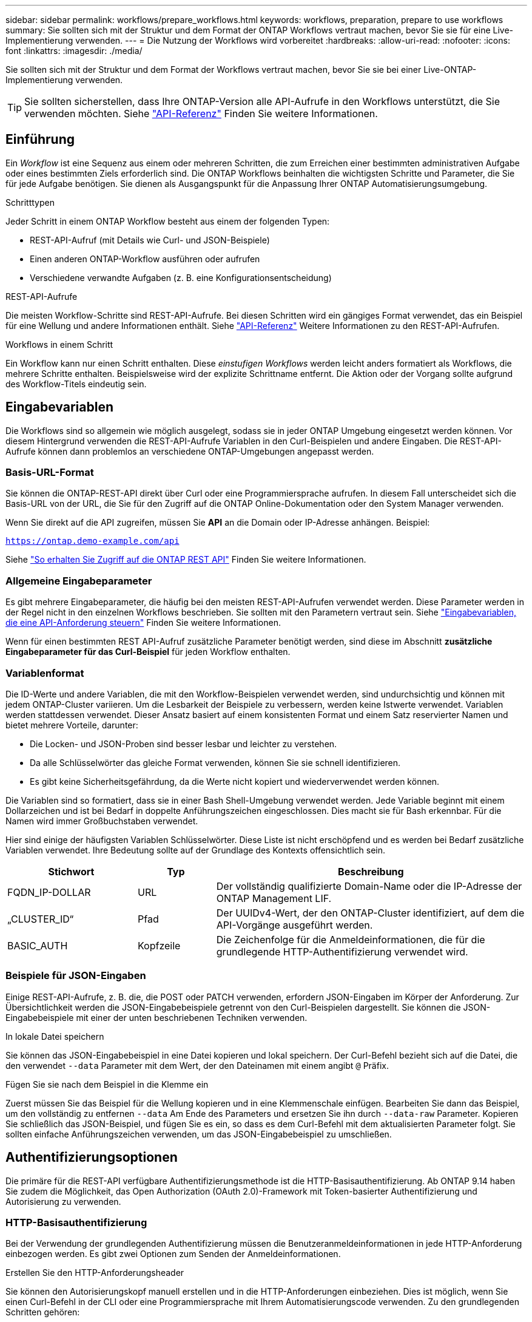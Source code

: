 ---
sidebar: sidebar 
permalink: workflows/prepare_workflows.html 
keywords: workflows, preparation, prepare to use workflows 
summary: Sie sollten sich mit der Struktur und dem Format der ONTAP Workflows vertraut machen, bevor Sie sie für eine Live-Implementierung verwenden. 
---
= Die Nutzung der Workflows wird vorbereitet
:hardbreaks:
:allow-uri-read: 
:nofooter: 
:icons: font
:linkattrs: 
:imagesdir: ./media/


[role="lead"]
Sie sollten sich mit der Struktur und dem Format der Workflows vertraut machen, bevor Sie sie bei einer Live-ONTAP-Implementierung verwenden.


TIP: Sie sollten sicherstellen, dass Ihre ONTAP-Version alle API-Aufrufe in den Workflows unterstützt, die Sie verwenden möchten. Siehe link:../reference/api_reference.html["API-Referenz"] Finden Sie weitere Informationen.



== Einführung

Ein _Workflow_ ist eine Sequenz aus einem oder mehreren Schritten, die zum Erreichen einer bestimmten administrativen Aufgabe oder eines bestimmten Ziels erforderlich sind. Die ONTAP Workflows beinhalten die wichtigsten Schritte und Parameter, die Sie für jede Aufgabe benötigen. Sie dienen als Ausgangspunkt für die Anpassung Ihrer ONTAP Automatisierungsumgebung.

.Schritttypen
Jeder Schritt in einem ONTAP Workflow besteht aus einem der folgenden Typen:

* REST-API-Aufruf (mit Details wie Curl- und JSON-Beispiele)
* Einen anderen ONTAP-Workflow ausführen oder aufrufen
* Verschiedene verwandte Aufgaben (z. B. eine Konfigurationsentscheidung)


.REST-API-Aufrufe
Die meisten Workflow-Schritte sind REST-API-Aufrufe. Bei diesen Schritten wird ein gängiges Format verwendet, das ein Beispiel für eine Wellung und andere Informationen enthält. Siehe link:../reference/api_reference.html["API-Referenz"] Weitere Informationen zu den REST-API-Aufrufen.

.Workflows in einem Schritt
Ein Workflow kann nur einen Schritt enthalten. Diese _einstufigen Workflows_ werden leicht anders formatiert als Workflows, die mehrere Schritte enthalten. Beispielsweise wird der explizite Schrittname entfernt. Die Aktion oder der Vorgang sollte aufgrund des Workflow-Titels eindeutig sein.



== Eingabevariablen

Die Workflows sind so allgemein wie möglich ausgelegt, sodass sie in jeder ONTAP Umgebung eingesetzt werden können. Vor diesem Hintergrund verwenden die REST-API-Aufrufe Variablen in den Curl-Beispielen und andere Eingaben. Die REST-API-Aufrufe können dann problemlos an verschiedene ONTAP-Umgebungen angepasst werden.



=== Basis-URL-Format

Sie können die ONTAP-REST-API direkt über Curl oder eine Programmiersprache aufrufen. In diesem Fall unterscheidet sich die Basis-URL von der URL, die Sie für den Zugriff auf die ONTAP Online-Dokumentation oder den System Manager verwenden.

Wenn Sie direkt auf die API zugreifen, müssen Sie *API* an die Domain oder IP-Adresse anhängen. Beispiel:

`https://ontap.demo-example.com/api`

Siehe link:../get-started/access_rest_api.html["So erhalten Sie Zugriff auf die ONTAP REST API"] Finden Sie weitere Informationen.



=== Allgemeine Eingabeparameter

Es gibt mehrere Eingabeparameter, die häufig bei den meisten REST-API-Aufrufen verwendet werden. Diese Parameter werden in der Regel nicht in den einzelnen Workflows beschrieben. Sie sollten mit den Parametern vertraut sein. Siehe link:../rest/input_variables.html["Eingabevariablen, die eine API-Anforderung steuern"] Finden Sie weitere Informationen.

Wenn für einen bestimmten REST API-Aufruf zusätzliche Parameter benötigt werden, sind diese im Abschnitt *zusätzliche Eingabeparameter für das Curl-Beispiel* für jeden Workflow enthalten.



=== Variablenformat

Die ID-Werte und andere Variablen, die mit den Workflow-Beispielen verwendet werden, sind undurchsichtig und können mit jedem ONTAP-Cluster variieren. Um die Lesbarkeit der Beispiele zu verbessern, werden keine Istwerte verwendet. Variablen werden stattdessen verwendet. Dieser Ansatz basiert auf einem konsistenten Format und einem Satz reservierter Namen und bietet mehrere Vorteile, darunter:

* Die Locken- und JSON-Proben sind besser lesbar und leichter zu verstehen.
* Da alle Schlüsselwörter das gleiche Format verwenden, können Sie sie schnell identifizieren.
* Es gibt keine Sicherheitsgefährdung, da die Werte nicht kopiert und wiederverwendet werden können.


Die Variablen sind so formatiert, dass sie in einer Bash Shell-Umgebung verwendet werden. Jede Variable beginnt mit einem Dollarzeichen und ist bei Bedarf in doppelte Anführungszeichen eingeschlossen. Dies macht sie für Bash erkennbar. Für die Namen wird immer Großbuchstaben verwendet.

Hier sind einige der häufigsten Variablen Schlüsselwörter. Diese Liste ist nicht erschöpfend und es werden bei Bedarf zusätzliche Variablen verwendet. Ihre Bedeutung sollte auf der Grundlage des Kontexts offensichtlich sein.

[cols="25,15,60"]
|===
| Stichwort | Typ | Beschreibung 


| FQDN_IP-DOLLAR | URL | Der vollständig qualifizierte Domain-Name oder die IP-Adresse der ONTAP Management LIF. 


| „CLUSTER_ID“ | Pfad | Der UUIDv4-Wert, der den ONTAP-Cluster identifiziert, auf dem die API-Vorgänge ausgeführt werden. 


| BASIC_AUTH | Kopfzeile | Die Zeichenfolge für die Anmeldeinformationen, die für die grundlegende HTTP-Authentifizierung verwendet wird. 
|===


=== Beispiele für JSON-Eingaben

Einige REST-API-Aufrufe, z. B. die, die POST oder PATCH verwenden, erfordern JSON-Eingaben im Körper der Anforderung. Zur Übersichtlichkeit werden die JSON-Eingabebeispiele getrennt von den Curl-Beispielen dargestellt. Sie können die JSON-Eingabebeispiele mit einer der unten beschriebenen Techniken verwenden.

.In lokale Datei speichern
Sie können das JSON-Eingabebeispiel in eine Datei kopieren und lokal speichern. Der Curl-Befehl bezieht sich auf die Datei, die den verwendet `--data` Parameter mit dem Wert, der den Dateinamen mit einem angibt `@` Präfix.

.Fügen Sie sie nach dem Beispiel in die Klemme ein
Zuerst müssen Sie das Beispiel für die Wellung kopieren und in eine Klemmenschale einfügen. Bearbeiten Sie dann das Beispiel, um den vollständig zu entfernen `--data` Am Ende des Parameters und ersetzen Sie ihn durch `--data-raw` Parameter. Kopieren Sie schließlich das JSON-Beispiel, und fügen Sie es ein, so dass es dem Curl-Befehl mit dem aktualisierten Parameter folgt. Sie sollten einfache Anführungszeichen verwenden, um das JSON-Eingabebeispiel zu umschließen.



== Authentifizierungsoptionen

Die primäre für die REST-API verfügbare Authentifizierungsmethode ist die HTTP-Basisauthentifizierung. Ab ONTAP 9.14 haben Sie zudem die Möglichkeit, das Open Authorization (OAuth 2.0)-Framework mit Token-basierter Authentifizierung und Autorisierung zu verwenden.



=== HTTP-Basisauthentifizierung

Bei der Verwendung der grundlegenden Authentifizierung müssen die Benutzeranmeldeinformationen in jede HTTP-Anforderung einbezogen werden. Es gibt zwei Optionen zum Senden der Anmeldeinformationen.

.Erstellen Sie den HTTP-Anforderungsheader
Sie können den Autorisierungskopf manuell erstellen und in die HTTP-Anforderungen einbeziehen. Dies ist möglich, wenn Sie einen Curl-Befehl in der CLI oder eine Programmiersprache mit Ihrem Automatisierungscode verwenden. Zu den grundlegenden Schritten gehören:

. Verketten Sie die Benutzer- und Kennwortwerte mit einem Doppelpunkt:
+
`admin:david123`

. Konvertieren Sie den gesamten String in base64:
+
`YWRtaW46ZGF2aWQxMjM=`

. Erstellen Sie den Anforderungskopf:
+
`Authorization: Basic YWRtaW46ZGF2aWQxMjM=`



Die Workflow-Curl-Beispiele enthalten diesen Header mit der Variablen *€BASIC_AUTH*, die Sie vor der Verwendung aktualisieren müssen.

.Verwenden Sie einen Curl-Parameter
Eine weitere Option bei der Verwendung von Curl ist, den Autorisierungskopf zu entfernen und stattdessen den Curl *user*-Parameter zu verwenden. Beispiel:

`--user username:password`

Sie müssen die entsprechenden Anmeldedaten für Ihre Umgebung ersetzen. Die Anmeldeinformationen sind in base64 nicht kodiert. Wenn Sie den Befehl curl mit diesem Parameter ausführen, wird der String codiert und der Autorisierungskopf für Sie generiert.



=== OAuth 2.0

Wenn Sie OAuth 2.0 verwenden, müssen Sie ein Zugriffstoken von einem externen Autorisierungsserver anfordern und diese bei jeder HTTP-Anforderung einschließen. Im Folgenden werden die grundlegenden übergeordneten Schritte beschrieben. Siehe auch https://docs.netapp.com/us-en/ontap/authentication/overview-oauth2.html["Überblick über die Implementierung von ONTAP OAuth 2.0"^] Weitere Informationen zu OAuth 2.0 und zur Verwendung mit ONTAP.

.Bereiten Sie Ihre ONTAP-Umgebung vor
Bevor Sie die REST-API für den Zugriff auf ONTAP verwenden, müssen Sie die ONTAP-Umgebung vorbereiten und konfigurieren. Im allgemeinen sind die Schritte:

* ONTAP geschützte Ressourcen und Clients ermitteln
* Prüfen Sie die vorhandene ONTAP-REST-Rolle und Benutzerdefinitionen
* Installieren und Konfigurieren des Autorisierungsservers
* Entwerfen und Konfigurieren der Client-Autorisierungsdefinitionen
* Konfigurieren Sie ONTAP, und aktivieren Sie OAuth 2.0


.Fordern Sie ein Zugriffstoken an
Mit ONTAP und dem definierten und aktiven Autorisierungsserver können Sie einen REST-API-Aufruf mit einem OAuth 2.0-Token erstellen. Der erste Schritt besteht darin, ein Zugriffstoken vom Autorisierungsserver anzufordern. Dies geschieht außerhalb von ONTAP mit einer von mehreren verschiedenen Techniken auf der Grundlage des Servers. ONTAP gibt keine Zugriffstoken aus und führt keine Umleitung durch.

.Erstellen Sie den HTTP-Anforderungsheader
Nachdem Sie ein Zugriffstoken erhalten haben, können Sie einen Autorisierungs-Header erstellen und ihn mit den HTTP-Anforderungen integrieren. Unabhängig davon, ob Sie Curl oder eine Programmiersprache für den Zugriff auf die REST-API verwenden, müssen Sie den Header bei jeder Client-Anforderung einschließen. Sie können die Kopfzeile wie folgt erstellen:

`Authorization: Bearer eyJhbGciOiJSUzI1NiIsInR5cCIgOiAiSld ...`



== Verwenden der Beispiele mit Bash

Wenn Sie die Workflow-Curl-Beispiele direkt verwenden, müssen Sie die darin enthaltenen Variablen mit Werten aktualisieren, die für Ihre Umgebung geeignet sind. Sie können die Beispiele manuell bearbeiten oder sich darauf verlassen, dass die Bash-Shell die Ersetzung für Sie wie unten beschrieben durchsetzt.


NOTE: Ein Vorteil der Verwendung von Bash ist, dass Sie die Variablenwerte einmal in einer Shell-Sitzung anstatt einmal pro Curl-Befehl einstellen können.

.Schritte
. Öffnen Sie die Bash Shell, die mit Linux oder einem ähnlichen Betriebssystem geliefert wird.
. Legen Sie die Variablenwerte fest, die in dem zu laufenden Curl-Beispiel enthalten sind. Beispiel:
+
`CLUSTER_ID=ce559b75-4145-11ee-b51a-005056aee9fb`

. Kopieren Sie das Beispiel für die Wellung von der Workflow-Seite, und fügen Sie es in das Shell-Terminal ein.
. Drücken Sie *ENTER*, um Folgendes zu tun:
+
.. Ersetzen Sie die von Ihnen festgelegten Variablenwerte
.. Führen Sie den Befehl curl aus



